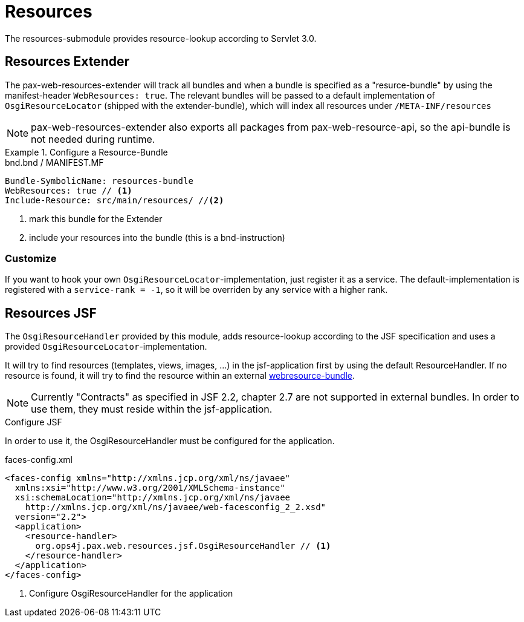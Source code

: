 
////

	Licensed under the Apache License, Version 2.0 (the "License");
	you may not use this file except in compliance with the License.
	You may obtain a copy of the License at
	 
	    http://www.apache.org/licenses/LICENSE-2.0
	 
	Unless required by applicable law or agreed to in writing, software
	distributed under the License is distributed on an "AS IS" BASIS,
	WITHOUT WARRANTIES OR CONDITIONS OF ANY KIND, either express or implied.
	See the License for the specific language governing permissions and
	limitations under the License.

////

= Resources

The resources-submodule provides resource-lookup according to Servlet 3.0.

== Resources Extender

The pax-web-resources-extender will track all bundles and when a bundle is
specified as a "resurce-bundle" by using the manifest-header `WebResources: true`.
The relevant bundles will be passed to a default implementation of `OsgiResourceLocator`
(shipped with the extender-bundle), which will index all resources under `/META-INF/resources`

NOTE: pax-web-resources-extender also exports all packages from pax-web-resource-api, so the
api-bundle is not needed during runtime.


[[ResourceBundle-Configure]]
.Configure a Resource-Bundle
====

.bnd.bnd / MANIFEST.MF
----
Bundle-SymbolicName: resources-bundle
WebResources: true // <1>
Include-Resource: src/main/resources/ //<2>
----
<1> mark this bundle for the Extender
<2> include your resources into the bundle (this is a bnd-instruction)
====

=== Customize

If you want to hook your own `OsgiResourceLocator`-implementation, just register it as a service.
The default-implementation is registered with a `service-rank = -1`, so it will be overriden by any
service with a higher rank.

== Resources JSF

The `OsgiResourceHandler` provided by this module, adds resource-lookup according to the JSF
specification and uses a provided `OsgiResourceLocator`-implementation.

It will try to find resources (templates, views, images, ...) in the jsf-application first
by using the default ResourceHandler. If no resource is found, it will try to find the
resource within an external <<ResourceBundle-Configure,webresource-bundle>>.

NOTE: Currently "Contracts" as specified in JSF 2.2, chapter 2.7 are not supported in external
bundles. In order to use them, they must reside within the jsf-application.



[[ResourceJSF-Configure]]
.Configure JSF
In order to use it, the OsgiResourceHandler must be configured for the application.
====

[[app-listing]]
[source,xml]
.faces-config.xml
----
<faces-config xmlns="http://xmlns.jcp.org/xml/ns/javaee"
  xmlns:xsi="http://www.w3.org/2001/XMLSchema-instance"
  xsi:schemaLocation="http://xmlns.jcp.org/xml/ns/javaee
    http://xmlns.jcp.org/xml/ns/javaee/web-facesconfig_2_2.xsd"
  version="2.2">
  <application>
    <resource-handler>
      org.ops4j.pax.web.resources.jsf.OsgiResourceHandler // <1>
    </resource-handler>
  </application>
</faces-config>
----
<1> Configure OsgiResourceHandler for the application
====


